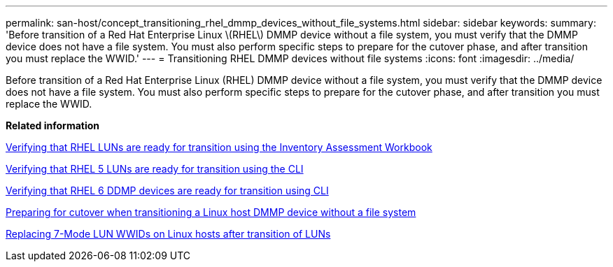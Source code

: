 ---
permalink: san-host/concept_transitioning_rhel_dmmp_devices_without_file_systems.html
sidebar: sidebar
keywords: 
summary: 'Before transition of a Red Hat Enterprise Linux \(RHEL\) DMMP device without a file system, you must verify that the DMMP device does not have a file system. You must also perform specific steps to prepare for the cutover phase, and after transition you must replace the WWID.'
---
= Transitioning RHEL DMMP devices without file systems
:icons: font
:imagesdir: ../media/

[.lead]
Before transition of a Red Hat Enterprise Linux (RHEL) DMMP device without a file system, you must verify that the DMMP device does not have a file system. You must also perform specific steps to prepare for the cutover phase, and after transition you must replace the WWID.

*Related information*

xref:task_verifying_that_rhel_luns_are_ready_for_transition_using_inventory_assessment_workbook.adoc[Verifying that RHEL LUNs are ready for transition using the Inventory Assessment Workbook]

xref:task_verifying_rhel_5_luns_are_ready_for_transition_using_cli.adoc[Verifying that RHEL 5 LUNs are ready for transition using the CLI]

xref:task_verifying_rhel_6_ddmp_devices_are_ready_for_transition_using_cli.adoc[Verifying that RHEL 6 DDMP devices are ready for transition using CLI]

xref:task_preparing_for_cutover_when_transitioning_linux_host_dmmp_device_without_file_system.adoc[Preparing for cutover when transitioning a Linux host DMMP device without a file system]

xref:task_replacing_7_mode_wwids_on_linux_host_after_transition_of_luns.adoc[Replacing 7-Mode LUN WWIDs on Linux hosts after transition of LUNs]
